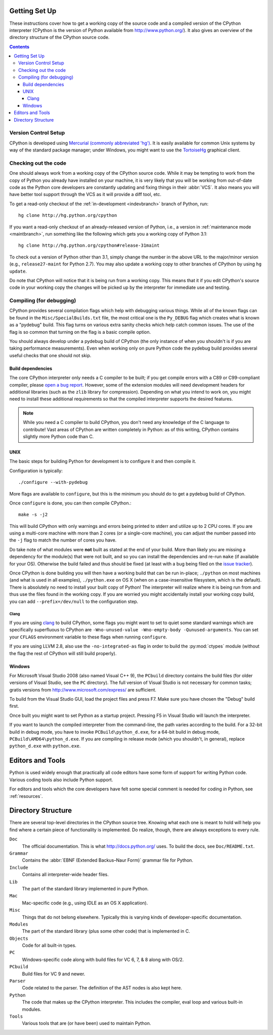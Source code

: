 .. _setup:

Getting Set Up
==============

These instructions cover how to get a working copy of the source code and a
compiled version of the CPython interpreter (CPython is the version of Python
available from http://www.python.org/). It also gives an overview of the
directory structure of the CPython source code.

.. contents::


Version Control Setup
---------------------

CPython is developed using `Mercurial (commonly abbreviated 'hg')
<http://hg-scm.org/>`_.
It is easily available for common Unix systems by way of the standard package
manager; under Windows, you might want to use the `TortoiseHg
<http://tortoisehg.org/>`_ graphical client.


.. _checkout:

Checking out the code
----------------------

One should always work from a working copy of the CPython source code.
While it may
be tempting to work from the copy of Python you already have installed on your
machine, it is very likely that you will be working from out-of-date code as
the Python core developers are constantly updating and fixing things in their
:abbr:`VCS`. It also means you will have better tool
support through the VCS as it will provide a diff tool, etc.

To get a read-only checkout of
the :ref:`in-development <indevbranch>` branch of Python, run::

    hg clone http://hg.python.org/cpython

If you want a read-only checkout of an already-released version of Python,
i.e., a version in :ref:`maintenance mode <maintbranch>`, run something
like the following which gets you a working copy of Python 3.1::

    hg clone http://hg.python.org/cpython#release-31maint

To check out a version of Python other than 3.1, simply change the number in
the above URL to the major/minor version (e.g., ``release27-maint`` for Python
2.7). You may also update a working copy to other branches of CPython by using
``hg update``.

Do note that CPython will notice that it is being run from a working copy.
This means that it if you edit CPython's source code in your working copy the
changes will be picked up by the interpreter for immediate use and testing.


Compiling (for debugging)
-------------------------

CPython provides several compilation flags which help with debugging various
things. While all of the known flags can be found in the
``Misc/SpecialBuilds.txt``
file, the most critical one is the ``Py_DEBUG`` flag which creates what is
known as a "pydebug" build. This flag turns on
various extra sanity checks which help catch common issues. The use of the flag
is so common that turning on the flag is a basic compile option.

You should always
develop under a pydebug build of CPython (the only instance of when you
shouldn't is if you are taking performance measurements). Even when working
only on pure Python code the pydebug build provides several useful checks that
one should not skip.


Build dependencies
''''''''''''''''''

The core CPython interpreter only needs a C compiler to be built; if
you get compile errors with a C89 or C99-compliant compiler, please `open a
bug report <http://bugs.python.org>`_.
However, some of the extension modules will need development headers
for additional libraries (such as the ``zlib`` library for compression).
Depending on what you intend to work on, you might need to install these
additional requirements so that the compiled interpreter supports the
desired features.

.. _clang: http://clang.llvm.org/

.. note:: While you need a C compiler to build CPython, you don't need any
   knowledge of the C language to contribute!  Vast areas of CPython are
   written completely in Python: as of this writing, CPython contains slightly
   more Python code than C.


UNIX
''''

The basic steps for building Python for development is to configure it and
then compile it.

Configuration is typically::

  ./configure --with-pydebug

More flags are available to ``configure``, but this is the minimum you should
do to get a pydebug build of CPython.

Once ``configure`` is done, you can then compile CPython.::

    make -s -j2

This will build CPython with only warnings and errors being printed to
stderr and utilize up to 2 CPU cores. If you are using a multi-core machine
with more than 2 cores (or a single-core machine), you can adjust the number
passed into the ``-j`` flag to match the number of cores you have.

Do take note of what modules were **not** built as stated at the end of your
build. More than likely you are missing a dependency for the module(s) that
were not built, and so you can install the dependencies and re-run ``make``
(if available for your OS).
Otherwise the build failed and thus should be fixed (at least with a bug being
filed on the `issue tracker`_).

Once CPython is done building you will then have a working build
that can be run in-place; ``./python`` on most machines (and what is used in
all examples), ``./python.exe`` on OS X (when on a case-insensitive filesystem,
which is the default). There is absolutely no need to install your built copy
of Python! The interpreter will realize where it is being run from
and thus use the files found in the working copy. If you are worried
you might accidentally install your working copy build, you can add
``--prefix=/dev/null`` to the configuration step.

.. _issue tracker: http://bugs.python.org


Clang
"""""

If you are using clang_ to build CPython, some flags you might want to set to
quiet some standard warnings which are specifically superfluous to CPython are
``-Wno-unused-value -Wno-empty-body -Qunused-arguments``. You can set your
``CFLAGS`` environment variable to these flags when running ``configure``.

If you are using LLVM 2.8, also use the ``-no-integrated-as`` flag in order to
build the :py:mod:`ctypes` module (without the flag the rest of CPython will
still build properly).


Windows
'''''''

For Microsoft Visual Studio 2008 (also named Visual C++ 9), the ``PCbuild``
directory contains the build files (for older versions of Visual Studio, see
the ``PC`` directory).  The full version of Visual Studio is not necessary
for common tasks; gratis versions from http://www.microsoft.com/express/ are
sufficient.

To build from the Visual Studio GUI, load the project files and press F7. Make
sure you have chosen the "Debug" build first.

Once built you might want to set Python as a startup project. Pressing F5 in
Visual Studio will launch the interpreter.

If you want to launch the compiled interpreter from the command-line, the
path varies according to the build.  For a 32-bit build in debug mode, you
have to invoke ``PCBuild\python_d.exe``, for a 64-bit build in debug mode,
``PCBuild\AMD64\python_d.exe``.  If you are compiling in release mode (which
you shouldn't, in general), replace ``python_d.exe`` with ``python.exe``.


Editors and Tools
=================

Python is used widely enough that practically all code editors have some form
of support for writing Python code. Various coding tools also include Python
support.

For editors and tools which the core developers have felt some special comment
is needed for coding *in* Python, see :ref:`resources`.


Directory Structure
===================

There are several top-level directories in the CPython source tree. Knowing what
each one is meant to hold will help you find where a certain piece of
functionality is implemented. Do realize, though, there are always exceptions to
every rule.

``Doc``
     The official documentation. This is what http://docs.python.org/ uses.
     To build the docs, see ``Doc/README.txt``.

``Grammar``
     Contains the :abbr:`EBNF (Extended Backus–Naur Form)` grammar file for
     Python.

``Include``
     Contains all interpreter-wide header files.

``Lib``
     The part of the standard library implemented in pure Python.

``Mac``
     Mac-specific code (e.g., using IDLE as an OS X application).

``Misc``
     Things that do not belong elsewhere. Typically this is varying kinds of
     developer-specific documentation.

``Modules``
     The part of the standard library (plus some other code) that is implemented
     in C.

``Objects``
     Code for all built-in types.

``PC``
     Windows-specific code along with build files for VC 6, 7, & 8 along with
     OS/2.

``PCbuild``
     Build files for VC 9 and newer.

``Parser``
     Code related to the parser. The definition of the AST nodes is also kept
     here.

``Python``
     The code that makes up the CPython interpreter. This includes the compiler,
     eval loop and various built-in modules.

``Tools``
     Various tools that are (or have been) used to maintain Python.

